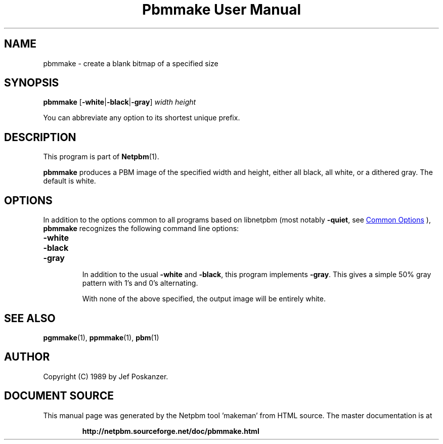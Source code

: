 \
.\" This man page was generated by the Netpbm tool 'makeman' from HTML source.
.\" Do not hand-hack it!  If you have bug fixes or improvements, please find
.\" the corresponding HTML page on the Netpbm website, generate a patch
.\" against that, and send it to the Netpbm maintainer.
.TH "Pbmmake User Manual" 1 "13 December 2003" "netpbm documentation"

.SH NAME

pbmmake - create a blank bitmap of a specified size

.UN synopsis
.SH SYNOPSIS

\fBpbmmake\fP
[\fB-white\fP|\fB-black\fP|\fB-gray\fP]
\fIwidth\fP
\fIheight\fP
.PP
You can abbreviate any option to its shortest unique prefix.


.UN description
.SH DESCRIPTION
.PP
This program is part of
.BR "Netpbm" (1)\c
\&.
.PP
\fBpbmmake\fP produces a PBM image of the specified width and
height, either all black, all white, or a dithered gray.  The default
is white.

.UN options
.SH OPTIONS
.PP
In addition to the options common to all programs based on libnetpbm
(most notably \fB-quiet\fP, see 
.UR index.html#commonoptions
 Common Options
.UE
\&), \fBpbmmake\fP recognizes the following
command line options:


.TP
\fB-white\fP
.TP
\fB-black\fP
.TP
\fB-gray\fP
.sp
In addition to the usual \fB-white\fP and \fB-black\fP, this
program implements \fB-gray\fP.  This gives a simple 50% gray pattern
with 1's and 0's alternating.
.sp
With none of the above specified, the output image will be entirely
white.



.UN seealso
.SH SEE ALSO
.BR "pgmmake" (1)\c
\&,
.BR "ppmmake" (1)\c
\&,
.BR "pbm" (1)\c
\&

.UN author
.SH AUTHOR

Copyright (C) 1989 by Jef Poskanzer.
.SH DOCUMENT SOURCE
This manual page was generated by the Netpbm tool 'makeman' from HTML
source.  The master documentation is at
.IP
.B http://netpbm.sourceforge.net/doc/pbmmake.html
.PP